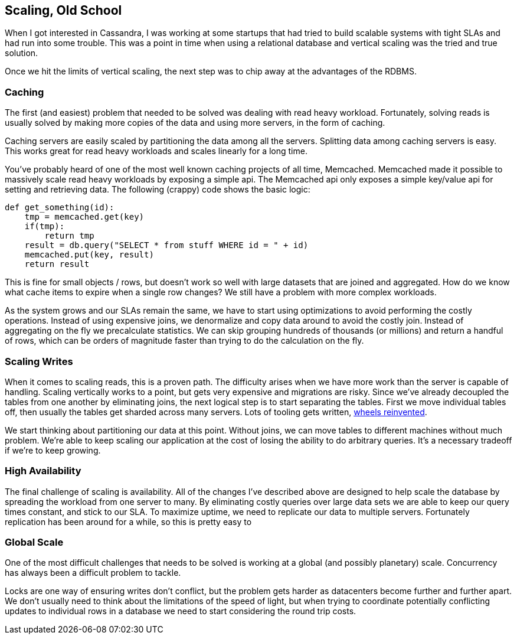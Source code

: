 == Scaling, Old School

When I got interested in Cassandra, I was working at some startups that had tried to build scalable systems with tight SLAs and had run into some trouble.  This was a point in time when using a relational database and vertical scaling was the tried and true solution.

Once we hit the limits of vertical scaling, the next step was to chip away at the advantages of the RDBMS.

=== Caching

The first (and easiest) problem that needed to be solved was dealing with read heavy workload.  Fortunately, solving reads is usually solved by making more copies of the data and using more servers, in the form of caching.

Caching servers are easily scaled by partitioning the data among all the servers.  Splitting data among caching servers is easy.   This works great for read heavy workloads and scales linearly for a long time.

You've probably heard of one of the most well known caching projects of all time, Memcached.  Memcached made it possible to massively scale read heavy workloads by exposing a simple api.  The Memcached api only exposes a simple key/value api for setting and retrieving data.  The following (crappy) code shows the basic logic:

```python
def get_something(id):
    tmp = memcached.get(key)
    if(tmp):
        return tmp
    result = db.query("SELECT * from stuff WHERE id = " + id)
    memcached.put(key, result)
    return result
```

This is fine for small objects / rows, but doesn't work so well with large datasets that are joined and aggregated.  How do we know what cache items to expire when a single row changes?  We still have a problem with more complex workloads.

As the system grows and our SLAs remain the same, we have to start using optimizations to avoid performing the costly operations.  Instead of using expensive joins, we denormalize and copy data around to avoid the costly join.  Instead of aggregating on the fly we precalculate statistics.  We can skip grouping hundreds of thousands (or millions) and return a handful of rows, which can be orders of magnitude faster than trying to do the calculation on the fly.

=== Scaling Writes

When it comes to scaling reads, this is a proven path.  The difficulty arises when we have more work than the server is capable of handling.  Scaling vertically works to a point, but gets very expensive and migrations are risky.  Since we've already decoupled the tables from one another by eliminating joins, the next logical step is to start separating the tables.  First we move individual tables off, then usually the tables get sharded across many servers.  Lots of tooling gets written, https://eng.uber.com/mysql-migration/[wheels reinvented].

We start thinking about partitioning our data at this point.  Without joins, we can move tables to different machines without much problem.  We're able to keep scaling our application at the cost of losing the ability to do arbitrary queries.  It's a necessary tradeoff if we're to keep growing.


=== High Availability

The final challenge of scaling is availability.  All of the changes I've described above are designed to help scale the database by spreading the workload from one server to many.  By eliminating costly queries over large data sets we are able to keep our query times constant, and stick to our SLA.  To maximize uptime, we need to replicate our data to multiple servers.  Fortunately replication has been around for a while, so this is pretty easy to


=== Global Scale

One of the most difficult challenges that needs to be solved is working at a global (and possibly planetary) scale.  Concurrency has always been a difficult problem to tackle.

Locks are one way of ensuring writes don't conflict, but the problem gets harder as datacenters become further and further apart.  We don't usually need to think about the limitations of the speed of light, but when trying to coordinate potentially conflicting updates to individual rows in a database we need to start considering the round trip costs.  


